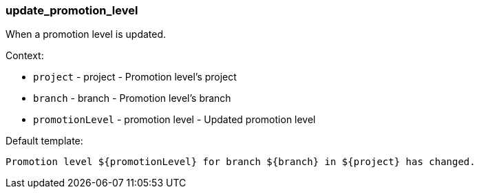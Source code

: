[[event-update_promotion_level]]
=== update_promotion_level

When a promotion level is updated.

Context:

* `project` - project - Promotion level's project
* `branch` - branch - Promotion level's branch
* `promotionLevel` - promotion level - Updated promotion level

Default template:

[source]
----
Promotion level ${promotionLevel} for branch ${branch} in ${project} has changed.
----

